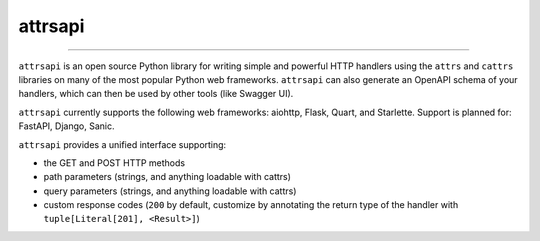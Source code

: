 ========
attrsapi
========

----

``attrsapi`` is an open source Python library for writing simple and powerful
HTTP handlers using the ``attrs`` and ``cattrs`` libraries on many of the most
popular Python web frameworks. ``attrsapi`` can also generate an OpenAPI
schema of your handlers, which can then be used by other tools
(like Swagger UI).

``attrsapi`` currently supports the following web frameworks: aiohttp, Flask, Quart, and Starlette.
Support is planned for: FastAPI, Django, Sanic.

``attrsapi`` provides a unified interface supporting:

* the GET and POST HTTP methods
* path parameters (strings, and anything loadable with cattrs)
* query parameters (strings, and anything loadable with cattrs)
* custom response codes (``200`` by default, customize by annotating the return type of the handler with ``tuple[Literal[201], <Result>]``)
